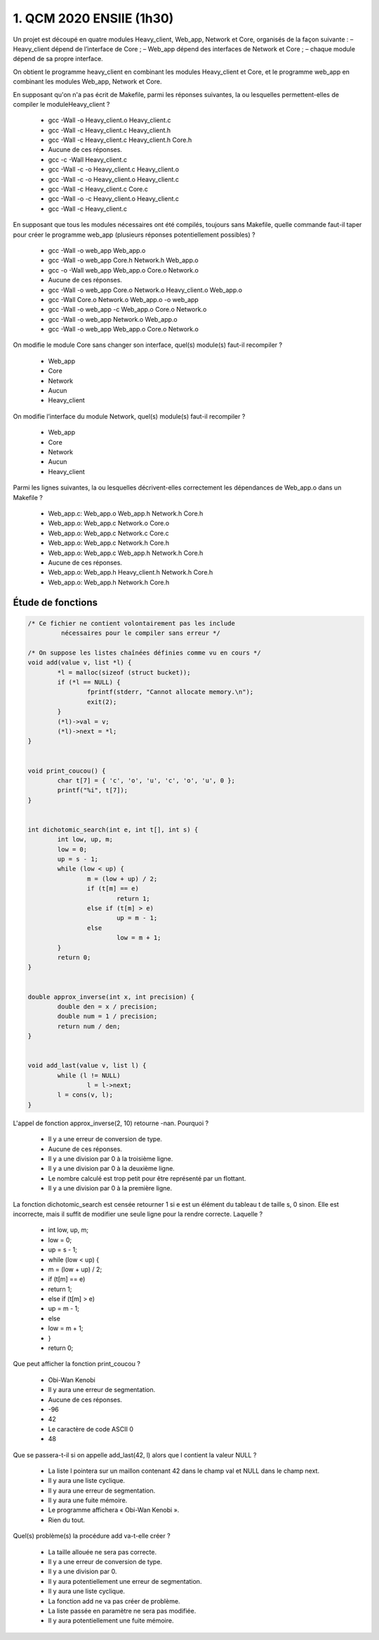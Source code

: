 =====================================
1. QCM 2020 ENSIIE (1h30)
=====================================

Un projet est découpé en quatre modules Heavy_client, Web_app, Network et Core, organisés de la façon suivante :
– Heavy_client dépend de l’interface de Core ;
– Web_app dépend des interfaces de Network et Core ;
– chaque module dépend de sa propre interface.

On obtient le programme heavy_client en combinant les modules Heavy_client et Core,
et le programme web_app en combinant les modules Web_app, Network et Core.

En supposant qu'on n'a pas écrit de Makefile, parmi les réponses suivantes,
la ou lesquelles permettent-elles de compiler le moduleHeavy_client ?

	* gcc -Wall -o Heavy_client.o Heavy_client.c
	* gcc -Wall -c Heavy_client.c Heavy_client.h
	* gcc -Wall -c Heavy_client.c Heavy_client.h Core.h
	* Aucune de ces réponses.
	* gcc -c -Wall Heavy_client.c
	* gcc -Wall -c -o Heavy_client.c Heavy_client.o
	* gcc -Wall -c -o Heavy_client.o Heavy_client.c
	* gcc -Wall -c Heavy_client.c Core.c
	* gcc -Wall -o -c Heavy_client.o Heavy_client.c
	* gcc -Wall -c Heavy_client.c

En supposant que tous les modules nécessaires ont été compilés, toujours sans Makefile,
quelle commande faut-il taper pour créer le programme web_app (plusieurs réponses potentiellement possibles) ?

	* gcc -Wall -o web_app Web_app.o
	* gcc -Wall -o web_app Core.h Network.h Web_app.o
	* gcc -o -Wall web_app Web_app.o Core.o Network.o
	* Aucune de ces réponses.
	* gcc -Wall -o web_app Core.o Network.o Heavy_client.o Web_app.o
	* gcc -Wall Core.o Network.o Web_app.o -o web_app
	* gcc -Wall -o web_app -c Web_app.o Core.o Network.o
	* gcc -Wall -o web_app Network.o Web_app.o
	* gcc -Wall -o web_app Web_app.o Core.o Network.o

On modifie le module Core sans changer son interface, quel(s) module(s) faut-il recompiler ?

	* Web_app
	* Core
	* Network
	* Aucun
	* Heavy_client

On modifie l’interface du module Network, quel(s) module(s) faut-il recompiler ?

	* Web_app
	* Core
	* Network
	* Aucun
	* Heavy_client

Parmi les lignes suivantes, la ou lesquelles décrivent-elles correctement les dépendances de Web_app.o dans un Makefile ?

	* Web_app.c: Web_app.o Web_app.h Network.h Core.h
	* Web_app.o: Web_app.c Network.o Core.o
	* Web_app.o: Web_app.c Network.c Core.c
	* Web_app.o: Web_app.c Network.h Core.h
	* Web_app.o: Web_app.c Web_app.h Network.h Core.h
	* Aucune de ces réponses.
	* Web_app.o: Web_app.h Heavy_client.h Network.h Core.h
	* Web_app.o: Web_app.h Network.h Core.h

Étude de fonctions
==========================

.. code:: c

		/* Ce fichier ne contient volontairement pas les include
			 nécessaires pour le compiler sans erreur */

		/* On suppose les listes chaînées définies comme vu en cours */
		void add(value v, list *l) {
			*l = malloc(sizeof (struct bucket));
			if (*l == NULL) {
				fprintf(stderr, "Cannot allocate memory.\n");
				exit(2);
			}
			(*l)->val = v;
			(*l)->next = *l;
		}


		void print_coucou() {
			char t[7] = { 'c', 'o', 'u', 'c', 'o', 'u', 0 };
			printf("%i", t[7]);
		}


		int dichotomic_search(int e, int t[], int s) {
			int low, up, m;
			low = 0;
			up = s - 1;
			while (low < up) {
				m = (low + up) / 2;
				if (t[m] == e)
					return 1;
				else if (t[m] > e)
					up = m - 1;
				else
					low = m + 1;
			}
			return 0;
		}


		double approx_inverse(int x, int precision) {
			double den = x / precision;
			double num = 1 / precision;
			return num / den;
		}


		void add_last(value v, list l) {
			while (l != NULL)
				l = l->next;
			l = cons(v, l);
		}

L'appel de fonction approx_inverse(2, 10) retourne -nan. Pourquoi ?

	* Il y a une erreur de conversion de type.
	* Aucune de ces réponses.
	* Il y a une division par 0 à la troisième ligne.
	* Il y a une division par 0 à la deuxième ligne.
	* Le nombre calculé est trop petit pour être représenté par un flottant.
	* Il y a une division par 0 à la première ligne.

La fonction dichotomic_search est censée retourner 1 si e est un élément du tableau t de taille s, 0 sinon.
Elle est incorrecte, mais il suffit de modifier une seule ligne pour la rendre correcte. Laquelle ?

	* int low, up, m;
	* low = 0;
	* up = s - 1;
	* while (low < up) {
	* m = (low + up) / 2;
	* if (t[m] == e)
	* return 1;
	* else if (t[m] > e)
	* up = m - 1;
	* else
	* low = m + 1;
	* }
	* return 0;

Que peut afficher la fonction print_coucou ?

	* Obi-Wan Kenobi
	* Il y aura une erreur de segmentation.
	* Aucune de ces réponses.
	* -96
	* 42
	* Le caractère de code ASCII 0
	* 48

Que se passera-t-il si on appelle add_last(42, l)
alors que l contient la valeur NULL ?

	* La liste l pointera sur un maillon contenant 42 dans le champ val et NULL dans le champ next.
	* Il y aura une liste cyclique.
	* Il y aura une erreur de segmentation.
	* Il y aura une fuite mémoire.
	* Le programme affichera « Obi-Wan Kenobi ».
	* Rien du tout.

Quel(s) problème(s) la procédure add va-t-elle créer ?

	* La taille allouée ne sera pas correcte.
	* Il y a une erreur de conversion de type.
	* Il y a une division par 0.
	* Il y aura potentiellement une erreur de segmentation.
	* Il y aura une liste cyclique.
	* La fonction add ne va pas créer de problème.
	* La liste passée en paramètre ne sera pas modifiée.
	* Il y aura potentiellement une fuite mémoire.